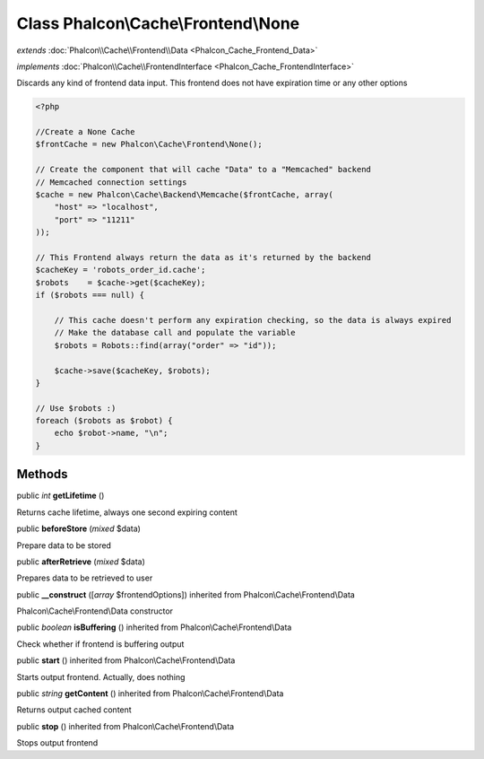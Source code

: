 Class **Phalcon\\Cache\\Frontend\\None**
========================================

*extends* :doc:`Phalcon\\Cache\\Frontend\\Data <Phalcon_Cache_Frontend_Data>`

*implements* :doc:`Phalcon\\Cache\\FrontendInterface <Phalcon_Cache_FrontendInterface>`

Discards any kind of frontend data input. This frontend does not have expiration time or any other options  

.. code-block:: php

    <?php

    //Create a None Cache
    $frontCache = new Phalcon\Cache\Frontend\None();
    
    // Create the component that will cache "Data" to a "Memcached" backend
    // Memcached connection settings
    $cache = new Phalcon\Cache\Backend\Memcache($frontCache, array(
    	"host" => "localhost",
    	"port" => "11211"
    ));
    
    // This Frontend always return the data as it's returned by the backend
    $cacheKey = 'robots_order_id.cache';
    $robots    = $cache->get($cacheKey);
    if ($robots === null) {
    
    	// This cache doesn't perform any expiration checking, so the data is always expired
    	// Make the database call and populate the variable
    	$robots = Robots::find(array("order" => "id"));
    
    	$cache->save($cacheKey, $robots);
    }
    
    // Use $robots :)
    foreach ($robots as $robot) {
    	echo $robot->name, "\n";
    }



Methods
---------

public *int*  **getLifetime** ()

Returns cache lifetime, always one second expiring content



public  **beforeStore** (*mixed* $data)

Prepare data to be stored



public  **afterRetrieve** (*mixed* $data)

Prepares data to be retrieved to user



public  **__construct** ([*array* $frontendOptions]) inherited from Phalcon\\Cache\\Frontend\\Data

Phalcon\\Cache\\Frontend\\Data constructor



public *boolean*  **isBuffering** () inherited from Phalcon\\Cache\\Frontend\\Data

Check whether if frontend is buffering output



public  **start** () inherited from Phalcon\\Cache\\Frontend\\Data

Starts output frontend. Actually, does nothing



public *string*  **getContent** () inherited from Phalcon\\Cache\\Frontend\\Data

Returns output cached content



public  **stop** () inherited from Phalcon\\Cache\\Frontend\\Data

Stops output frontend



